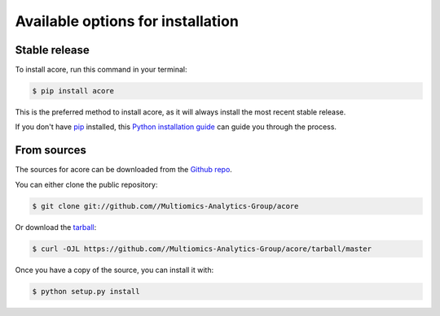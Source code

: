 .. highlight:: shell

==================================      
Available options for installation
==================================


Stable release
--------------

To install acore, run this command in your terminal:

.. code-block:: console

    $ pip install acore

This is the preferred method to install acore, as it will always install the most recent stable release.

If you don't have `pip`_ installed, this `Python installation guide`_ can guide
you through the process.

.. _pip: https://pip.pypa.io
.. _Python installation guide: http://docs.python-guide.org/en/latest/starting/installation/


From sources
------------

The sources for acore can be downloaded from the `Github repo`_.

You can either clone the public repository:

.. code-block:: console

    $ git clone git://github.com//Multiomics-Analytics-Group/acore

Or download the `tarball`_:

.. code-block:: console

    $ curl -OJL https://github.com//Multiomics-Analytics-Group/acore/tarball/master

Once you have a copy of the source, you can install it with:

.. code-block:: console

    $ python setup.py install


.. _Github repo: https://github.com//Multiomics-Analytics-Group/acore
.. _tarball: https://github.com//Multiomics-Analytics-Group/acore/tarball/master
